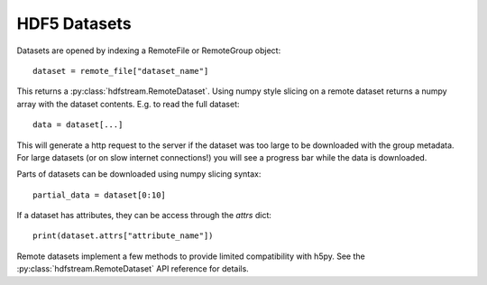 HDF5 Datasets
-------------

Datasets are opened by indexing a RemoteFile or RemoteGroup object::

  dataset = remote_file["dataset_name"]

This returns a :py:class:`hdfstream.RemoteDataset`. Using numpy style
slicing on a remote dataset returns a numpy array with the dataset
contents. E.g. to read the full dataset::

  data = dataset[...]

This will generate a http request to the server if the dataset was too
large to be downloaded with the group metadata. For large datasets (or
on slow internet connections!) you will see a progress bar while the
data is downloaded.

Parts of datasets can be downloaded using numpy slicing syntax::

  partial_data = dataset[0:10]

If a dataset has attributes, they can be access through the `attrs` dict::

  print(dataset.attrs["attribute_name"])

Remote datasets implement a few methods to provide limited compatibility
with h5py. See the :py:class:`hdfstream.RemoteDataset` API reference for
details.
